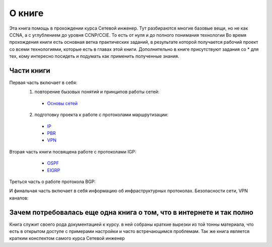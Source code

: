 О книге
#######

Эта книга помощь в прохождении курса Сетевой инженер.
Тут разбираются многие базовые вещи, но не как CCNA, а с углублением до уровня CCNP/CCIE. То есть от нуля и до полного понимания технологии
Во время прохождения книги есть основная ветка практических заданий, в результате которой получается рабочий проект со всеми технологиями, которые есть в главах этой книги.
Дополнительно в книге присутствуют задания со \* для тех, кому интересно посидеть и подумать как применить полученные знания.


Части книги
~~~~~~~~~~~
Первая часть включает в себя:
  1. повторение бызовых понятий и принципов работы сетей:
   * `Основы сетей`_

   .. _`Основы сетей`: /book/Part_I.html

  2. подготовку проекта к работе с протоколами маршрутизации:
   * IP_
   * PBR_
   * VPN_

   .. _IP: /book/Part_II.html
   .. _PBR: /book/Part_III.html
   .. _VPN: /book/Part_V.html

Вторая часть книги посвящена работе с протоколами IGP:
    * OSPF_
    * EIGRP_

   .. _OSPF: /book/Part_VI.html
   .. _EIGRP: /book/Part_VII.html

Треться часть о работе протокола BGP:


И финальчая часть включает в себя информацию об инфраструктурных протоколах. Безопасности сети, VPN каналов:


Зачем потребовалась еще одна книга о том, что в интернете и так полно
~~~~~~~~~~~~~~~~~~~~~~~~~~~~~~~~~~~~~~~~~~~~~~~~~~~~~~~~~~~~~~~~~~~~

Книга служит своего рода документацией к курсу. в ней собраны краткие вырезки из той тонны материала, что есть в открытом доступе с примерами настройки и часто встречающимся проблемам.
Так же книга является кратким конспектом самого курса Сетевой инженер